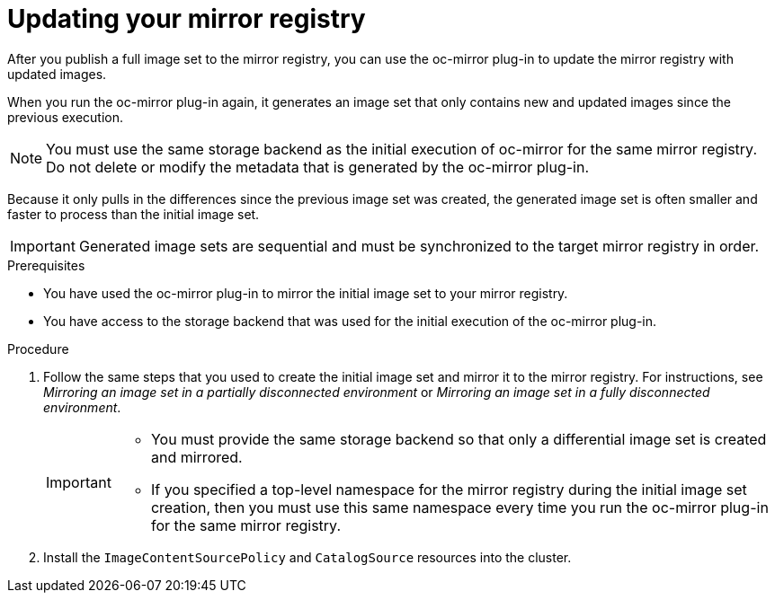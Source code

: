 // Module included in the following assemblies:
//
// * installing/disconnected_install/installing-mirroring-disconnected.adoc

:_content-type: PROCEDURE
[id="oc-mirror-differential-updates_{context}"]
= Updating your mirror registry

After you publish a full image set to the mirror registry, you can use the oc-mirror plug-in to update the mirror registry with updated images.

When you run the oc-mirror plug-in again, it generates an image set that only contains new and updated images since the previous execution.

[NOTE]
====
You must use the same storage backend as the initial execution of oc-mirror for the same mirror registry. Do not delete or modify the metadata that is generated by the oc-mirror plug-in.
====

Because it only pulls in the differences since the previous image set was created, the generated image set is often smaller and faster to process than the initial image set.

[IMPORTANT]
====
Generated image sets are sequential and must be synchronized to the target mirror registry in order.
====

.Prerequisites

* You have used the oc-mirror plug-in to mirror the initial image set to your mirror registry.
* You have access to the storage backend that was used for the initial execution of the oc-mirror plug-in.

.Procedure

. Follow the same steps that you used to create the initial image set and mirror it to the mirror registry. For instructions, see _Mirroring an image set in a partially disconnected environment_ or _Mirroring an image set in a fully disconnected environment_.
+
[IMPORTANT]
====
* You must provide the same storage backend so that only a differential image set is created and mirrored.
* If you specified a top-level namespace for the mirror registry during the initial image set creation, then you must use this same namespace every time you run the oc-mirror plug-in for the same mirror registry.
====

. Install the `ImageContentSourcePolicy` and `CatalogSource` resources into the cluster.
